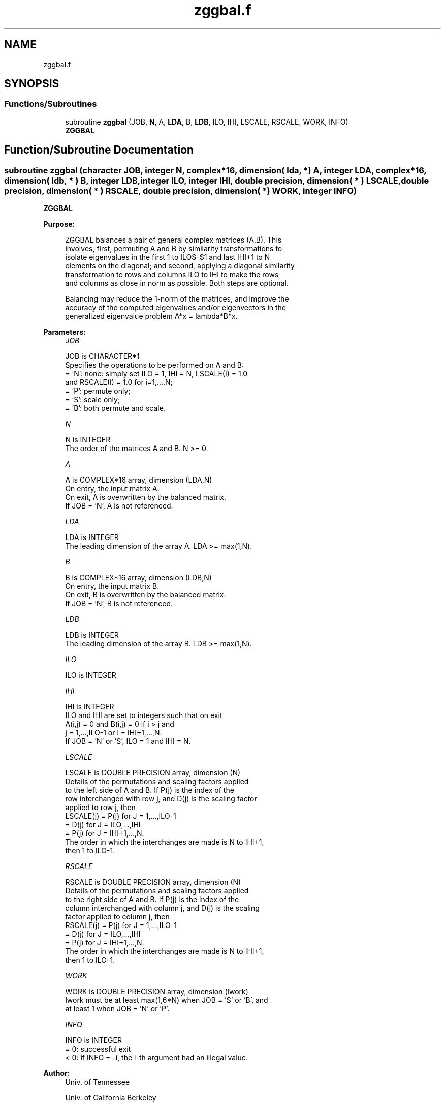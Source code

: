.TH "zggbal.f" 3 "Tue Nov 14 2017" "Version 3.8.0" "LAPACK" \" -*- nroff -*-
.ad l
.nh
.SH NAME
zggbal.f
.SH SYNOPSIS
.br
.PP
.SS "Functions/Subroutines"

.in +1c
.ti -1c
.RI "subroutine \fBzggbal\fP (JOB, \fBN\fP, A, \fBLDA\fP, B, \fBLDB\fP, ILO, IHI, LSCALE, RSCALE, WORK, INFO)"
.br
.RI "\fBZGGBAL\fP "
.in -1c
.SH "Function/Subroutine Documentation"
.PP 
.SS "subroutine zggbal (character JOB, integer N, complex*16, dimension( lda, * ) A, integer LDA, complex*16, dimension( ldb, * ) B, integer LDB, integer ILO, integer IHI, double precision, dimension( * ) LSCALE, double precision, dimension( * ) RSCALE, double precision, dimension( * ) WORK, integer INFO)"

.PP
\fBZGGBAL\fP  
.PP
\fBPurpose: \fP
.RS 4

.PP
.nf
 ZGGBAL balances a pair of general complex matrices (A,B).  This
 involves, first, permuting A and B by similarity transformations to
 isolate eigenvalues in the first 1 to ILO$-$1 and last IHI+1 to N
 elements on the diagonal; and second, applying a diagonal similarity
 transformation to rows and columns ILO to IHI to make the rows
 and columns as close in norm as possible. Both steps are optional.

 Balancing may reduce the 1-norm of the matrices, and improve the
 accuracy of the computed eigenvalues and/or eigenvectors in the
 generalized eigenvalue problem A*x = lambda*B*x.
.fi
.PP
 
.RE
.PP
\fBParameters:\fP
.RS 4
\fIJOB\fP 
.PP
.nf
          JOB is CHARACTER*1
          Specifies the operations to be performed on A and B:
          = 'N':  none:  simply set ILO = 1, IHI = N, LSCALE(I) = 1.0
                  and RSCALE(I) = 1.0 for i=1,...,N;
          = 'P':  permute only;
          = 'S':  scale only;
          = 'B':  both permute and scale.
.fi
.PP
.br
\fIN\fP 
.PP
.nf
          N is INTEGER
          The order of the matrices A and B.  N >= 0.
.fi
.PP
.br
\fIA\fP 
.PP
.nf
          A is COMPLEX*16 array, dimension (LDA,N)
          On entry, the input matrix A.
          On exit, A is overwritten by the balanced matrix.
          If JOB = 'N', A is not referenced.
.fi
.PP
.br
\fILDA\fP 
.PP
.nf
          LDA is INTEGER
          The leading dimension of the array A. LDA >= max(1,N).
.fi
.PP
.br
\fIB\fP 
.PP
.nf
          B is COMPLEX*16 array, dimension (LDB,N)
          On entry, the input matrix B.
          On exit, B is overwritten by the balanced matrix.
          If JOB = 'N', B is not referenced.
.fi
.PP
.br
\fILDB\fP 
.PP
.nf
          LDB is INTEGER
          The leading dimension of the array B. LDB >= max(1,N).
.fi
.PP
.br
\fIILO\fP 
.PP
.nf
          ILO is INTEGER
.fi
.PP
.br
\fIIHI\fP 
.PP
.nf
          IHI is INTEGER
          ILO and IHI are set to integers such that on exit
          A(i,j) = 0 and B(i,j) = 0 if i > j and
          j = 1,...,ILO-1 or i = IHI+1,...,N.
          If JOB = 'N' or 'S', ILO = 1 and IHI = N.
.fi
.PP
.br
\fILSCALE\fP 
.PP
.nf
          LSCALE is DOUBLE PRECISION array, dimension (N)
          Details of the permutations and scaling factors applied
          to the left side of A and B.  If P(j) is the index of the
          row interchanged with row j, and D(j) is the scaling factor
          applied to row j, then
            LSCALE(j) = P(j)    for J = 1,...,ILO-1
                      = D(j)    for J = ILO,...,IHI
                      = P(j)    for J = IHI+1,...,N.
          The order in which the interchanges are made is N to IHI+1,
          then 1 to ILO-1.
.fi
.PP
.br
\fIRSCALE\fP 
.PP
.nf
          RSCALE is DOUBLE PRECISION array, dimension (N)
          Details of the permutations and scaling factors applied
          to the right side of A and B.  If P(j) is the index of the
          column interchanged with column j, and D(j) is the scaling
          factor applied to column j, then
            RSCALE(j) = P(j)    for J = 1,...,ILO-1
                      = D(j)    for J = ILO,...,IHI
                      = P(j)    for J = IHI+1,...,N.
          The order in which the interchanges are made is N to IHI+1,
          then 1 to ILO-1.
.fi
.PP
.br
\fIWORK\fP 
.PP
.nf
          WORK is DOUBLE PRECISION array, dimension (lwork)
          lwork must be at least max(1,6*N) when JOB = 'S' or 'B', and
          at least 1 when JOB = 'N' or 'P'.
.fi
.PP
.br
\fIINFO\fP 
.PP
.nf
          INFO is INTEGER
          = 0:  successful exit
          < 0:  if INFO = -i, the i-th argument had an illegal value.
.fi
.PP
 
.RE
.PP
\fBAuthor:\fP
.RS 4
Univ\&. of Tennessee 
.PP
Univ\&. of California Berkeley 
.PP
Univ\&. of Colorado Denver 
.PP
NAG Ltd\&. 
.RE
.PP
\fBDate:\fP
.RS 4
June 2016 
.RE
.PP
\fBFurther Details: \fP
.RS 4

.PP
.nf
  See R.C. WARD, Balancing the generalized eigenvalue problem,
                 SIAM J. Sci. Stat. Comp. 2 (1981), 141-152.
.fi
.PP
 
.RE
.PP

.PP
Definition at line 179 of file zggbal\&.f\&.
.SH "Author"
.PP 
Generated automatically by Doxygen for LAPACK from the source code\&.
